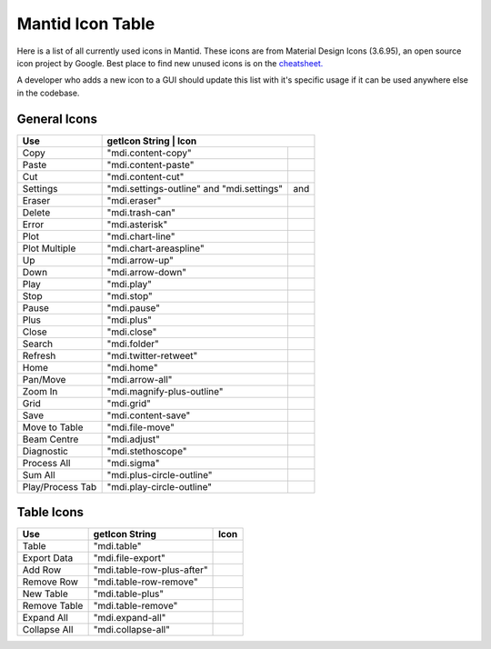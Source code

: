 .. _MantidUsedIconsTable:

.. |copy| image:: images/LocalIcons/content-copy.png
.. |paste| image:: images/LocalIcons/content-paste.png
.. |cut| image:: images/LocalIcons/content-cut.png
.. |outline-settings| image:: images/LocalIcons/settings-outline.png
.. |settings| image:: images/LocalIcons/settings.png
.. |eraser| image:: images/LocalIcons/eraser.png
.. |delete| image:: images/LocalIcons/trash-can.png
.. |error| image:: images/LocalIcons/asterisk.png
.. |plot| image:: images/LocalIcons/chart-line.png
.. |plot-multiple| image:: images/LocalIcons/chart-areaspline.png
.. |up| image:: images/LocalIcons/arrow-up.png
.. |down| image:: images/LocalIcons/arrow-down.png
.. |play| image:: images/LocalIcons/play.png
.. |stop| image:: images/LocalIcons/square.png
.. |pause| image:: images/LocalIcons/pause.png
.. |plus| image:: images/LocalIcons/plus.png
.. |close| image:: images/LocalIcons/close.png
.. |search| image:: images/LocalIcons/folder.png
.. |refresh| image:: images/LocalIcons/twitter-retweet.png
.. |home| image:: images/LocalIcons/home.png
.. |pan| image:: images/LocalIcons/arrow-all.png
.. |zoom| image:: images/LocalIcons/magnify-plus-outline.png
.. |grid| image:: images/LocalIcons/grid.png
.. |save| image:: images/LocalIcons/content-save.png
.. |transfer-to-table| image:: images/LocalIcons/file-move.png
.. |beam-centre| image:: images/LocalIcons/adjust.png
.. |diagnostic| image:: images/LocalIcons/stethoscope.png
.. |process-all| image:: images/LocalIcons/sigma.png
.. |sum-all| image:: images/LocalIcons/plus-circle-outline.png
.. |process-tab| image:: images/LocalIcons/play-circle-outline.png

.. |table| image:: images/LocalIcons/table.png
.. |export-data| image:: images/LocalIcons/file-export.png
.. |add-row| image:: images/LocalIcons/table-row-plus-after.png
.. |remove-row| image:: images/LocalIcons/table-row-remove.png
.. |new-table| image:: images/LocalIcons/table-plus.png
.. |remove-table| image:: images/LocalIcons/table-remove.png
.. |expand| image:: images/LocalIcons/expand-all.png
.. |collapse| image:: images/LocalIcons/collapse-all.png

Mantid Icon Table
#################

Here is a list of all currently used icons in Mantid.
These icons are from Material Design Icons (3.6.95), an open source
icon project by Google. Best place to find new unused icons
is on the `cheatsheet. <https://cdn.materialdesignicons.com/3.6.95/>`_

A developer who adds a new icon to a GUI should update this list with
it's specific usage if it can be used anywhere else in the codebase.


General Icons
-------------

+---------------+----------------------------+--------------------------------------------------+
| Use           | getIcon String             | Icon                                             |
+===============+===========================================+===================================+
| Copy          | "mdi.content-copy"                        | |copy|                            |
+---------------+-------------------------------------------+-----------------------------------+
| Paste         | "mdi.content-paste"                       | |paste|                           |
+---------------+-------------------------------------------+-----------------------------------+
| Cut           | "mdi.content-cut"                         | |cut|                             |
+---------------+-------------------------------------------+-----------------------------------+
| Settings      | "mdi.settings-outline" and "mdi.settings" | |outline-settings| and |settings| |
+---------------+-------------------------------------------+-----------------------------------+
| Eraser        | "mdi.eraser"                              | |eraser|                          |
+---------------+-------------------------------------------+-----------------------------------+
| Delete        | "mdi.trash-can"                           | |delete|                          |
+---------------+-------------------------------------------+-----------------------------------+
| Error         | "mdi.asterisk"                            | |error|                           |
+---------------+-------------------------------------------+-----------------------------------+
| Plot          | "mdi.chart-line"                          | |plot|                            |
+---------------+-------------------------------------------+-----------------------------------+
| Plot Multiple | "mdi.chart-areaspline"                    | |plot-multiple|                   |
+---------------+-------------------------------------------+-----------------------------------+
| Up            | "mdi.arrow-up"                            | |up|                              |
+---------------+-------------------------------------------+-----------------------------------+
| Down          | "mdi.arrow-down"                          | |down|                            |
+---------------+-------------------------------------------+-----------------------------------+
| Play          | "mdi.play"                                | |play|                            |
+---------------+-------------------------------------------+-----------------------------------+
| Stop          | "mdi.stop"                                | |stop|                            |
+---------------+-------------------------------------------+-----------------------------------+
| Pause         | "mdi.pause"                               | |pause|                           |
+---------------+-------------------------------------------+-----------------------------------+
| Plus          | "mdi.plus"                                | |plus|                            |
+---------------+-------------------------------------------+-----------------------------------+
| Close         | "mdi.close"                               | |close|                           |
+---------------+-------------------------------------------+-----------------------------------+
| Search        | "mdi.folder"                              | |search|                          |
+---------------+-------------------------------------------+-----------------------------------+
| Refresh       | "mdi.twitter-retweet"                     | |refresh|                         |
+---------------+-------------------------------------------+-----------------------------------+
| Home          | "mdi.home"                                | |home|                            |
+---------------+-------------------------------------------+-----------------------------------+
| Pan/Move      | "mdi.arrow-all"                           | |pan|                             |
+---------------+-------------------------------------------+-----------------------------------+
| Zoom In       | "mdi.magnify-plus-outline"                | |zoom|                            |
+---------------+-------------------------------------------+-----------------------------------+
| Grid          | "mdi.grid"                                | |grid|                            |
+---------------+-------------------------------------------+-----------------------------------+
| Save          | "mdi.content-save"                        | |save|                            |
+---------------+-------------------------------------------+-----------------------------------+
| Move to Table | "mdi.file-move"                           | |transfer-to-table|               |
+---------------+-------------------------------------------+-----------------------------------+
| Beam Centre   | "mdi.adjust"                              | |beam-centre|                     |
+---------------+-------------------------------------------+-----------------------------------+
| Diagnostic    | "mdi.stethoscope"                         | |diagnostic|                      |
+---------------+-------------------------------------------+-----------------------------------+
| Process All   | "mdi.sigma"                               | |process-all|                     |
+---------------+-------------------------------------------+-----------------------------------+
| Sum All       | "mdi.plus-circle-outline"                 | |sum-all|                         |
+---------------+-------------------------------------------+-----------------------------------+
| Play/Process  | "mdi.play-circle-outline"                 | |process-tab|                     |
| Tab           |                                           |                                   |
+---------------+-------------------------------------------+-----------------------------------+

Table Icons
-----------

+--------------+----------------------------+----------------+
| Use          | getIcon String             | Icon           |
+==============+============================+================+
| Table        | "mdi.table"                | |table|        |
+--------------+----------------------------+----------------+
| Export Data  | "mdi.file-export"          | |export-data|  |
+--------------+----------------------------+----------------+
| Add Row      | "mdi.table-row-plus-after" | |add-row|      |
+--------------+----------------------------+----------------+
| Remove Row   | "mdi.table-row-remove"     | |remove-row|   |
+--------------+----------------------------+----------------+
| New Table    | "mdi.table-plus"           | |new-table|    |
+--------------+----------------------------+----------------+
| Remove Table | "mdi.table-remove"         | |remove-table| |
+--------------+----------------------------+----------------+
| Expand All   | "mdi.expand-all"           | |expand|       |
+--------------+----------------------------+----------------+
| Collapse All | "mdi.collapse-all"         | |collapse|     |
+--------------+----------------------------+----------------+
